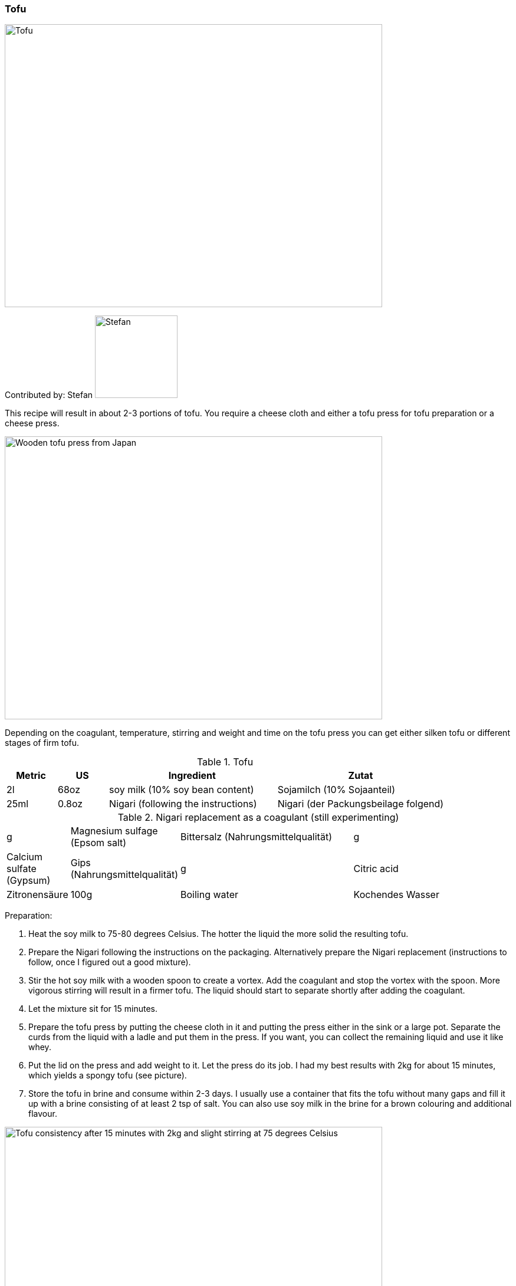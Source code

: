 [id='sec.tofu']

ifdef::env-github[]
:imagesdir: ../../images
endif::[]
ifndef::env-github[]
:imagesdir: images
endif::[]


=== Tofu

image::tofu/tofu.jpg[Tofu, 640, 480]

Contributed by: Stefan 
image:contributors/stefan_w.png[Stefan, 140, 140]

This recipe will result in about 2-3 portions of tofu. You require a cheese cloth and either a tofu press for tofu preparation or a cheese press.

image::tofu/tofu_press.jpg[Wooden tofu press from Japan, 640, 480]

Depending on the coagulant, temperature, stirring and weight and time on the tofu press you can get either silken tofu or different stages of firm tofu.

.Tofu
[width="100%",cols="3,3,10,10",options="header"]
|=========================================================
|Metric | US | Ingredient | Zutat

| 2l    | 68oz  | soy milk (10% soy bean content)     | Sojamilch (10% Sojaanteil)
| 25ml  | 0.8oz | Nigari (following the instructions) | Nigari (der Packungsbeilage folgend)
|=========================================================

.Nigari replacement as a coagulant (still experimenting)
[width="100%",cols="3,3,10,10"]
|=========================================================
| g    | Magnesium sulfage (Epsom salt) | Bittersalz (Nahrungsmittelqualität)
| g    | Calcium sulfate (Gypsum)       | Gips (Nahrungsmittelqualität)
| g    | Citric acid                    | Zitronensäure
| 100g | Boiling water                  | Kochendes Wasser
|=========================================================

Preparation:

. Heat the soy milk to 75-80 degrees Celsius. The hotter the liquid the more solid the resulting tofu.
. Prepare the Nigari following the instructions on the packaging. Alternatively prepare the Nigari replacement (instructions to follow, once I figured out a good mixture).
. Stir the hot soy milk with a wooden spoon to create a vortex. Add the coagulant and stop the vortex with the spoon. More vigorous stirring will result in a firmer tofu. The liquid should start to separate shortly after adding the coagulant.
. Let the mixture sit for 15 minutes.
. Prepare the tofu press by putting the cheese cloth in it and putting the press either in the sink or a large pot. Separate the curds from the liquid with a ladle and put them in the press. If you want, you can collect the remaining liquid and use it like whey.
. Put the lid on the press and add weight to it. Let the press do its job. I had my best results with 2kg for about 15 minutes, which yields a spongy tofu (see picture).
. Store the tofu in brine and consume within 2-3 days. I usually use a container that fits the tofu without many gaps and fill it up with a brine consisting of at least 2 tsp of salt. You can also use soy milk in the brine for a brown colouring and additional flavour.

image::tofu/tofu_consistency.jpg[Tofu consistency after 15 minutes with 2kg and slight stirring at 75 degrees Celsius, 640, 480]